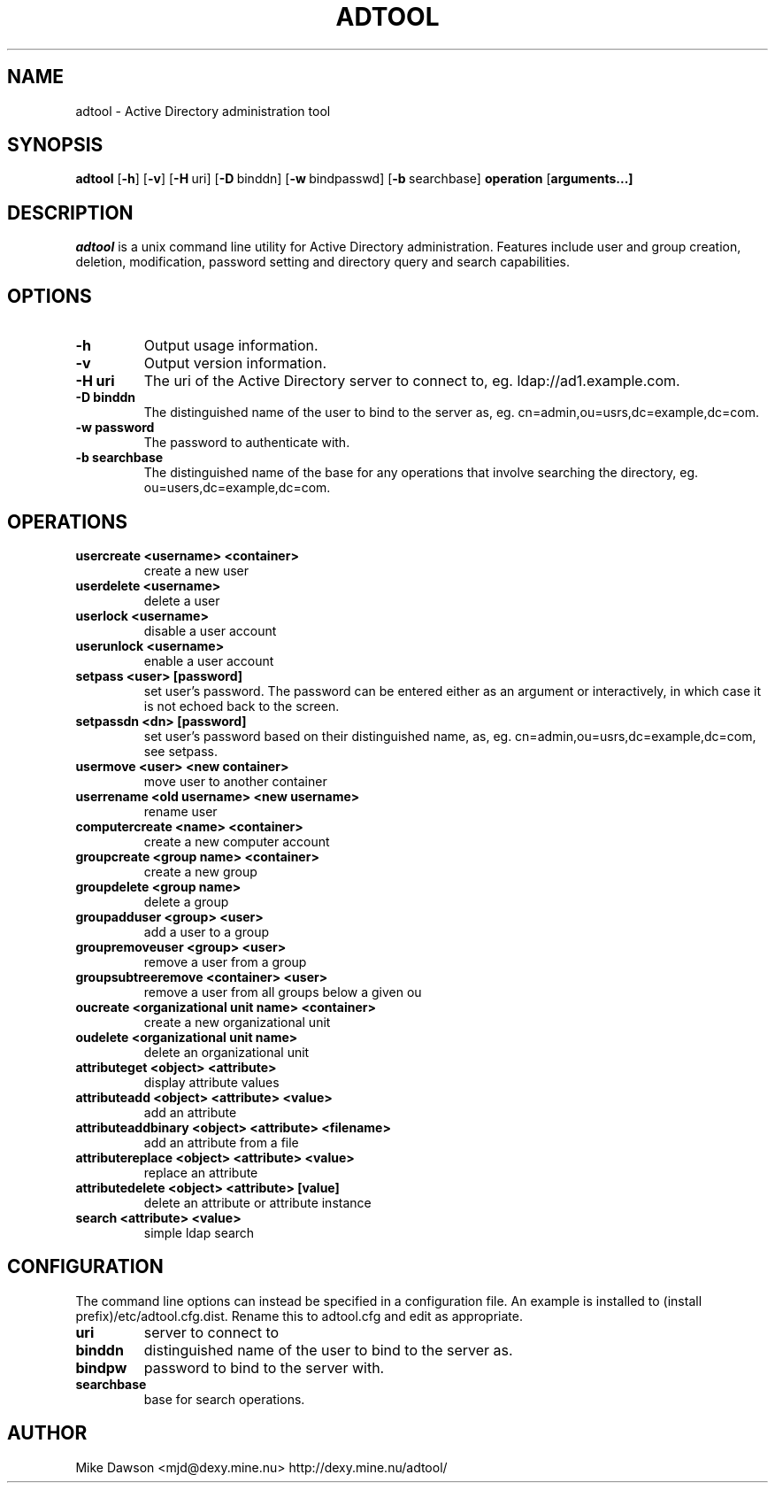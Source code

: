 .TH ADTOOL 1 "October 2002" "adtool 1.2"
.SH NAME
adtool - Active Directory administration tool
.SH SYNOPSIS
.B adtool
[\c
.BR \-h ]
[\c
.BR \-v ]
[\c
.BR \-H \ uri\fR]
[\c
.BR \-D \ binddn\fR]
[\c
.BR \-w \ bindpasswd\fR]
[\c
.BR \-b \ searchbase\fR]
.BR operation
[\c
.BR arguments...]
.SH DESCRIPTION
.I adtool
is a unix command line utility for Active Directory administration.  Features include user and group creation, deletion, modification, password setting and directory query and search capabilities.
.SH OPTIONS
.TP
.B \-h
Output usage information.
.TP
.B \-v
Output version information.
.TP
.B \-H uri
The uri of the Active Directory server to connect to, eg. ldap://ad1.example.com.
.TP
.B \-D binddn
The distinguished name of the user to bind to the server as, eg. cn=admin,ou=usrs,dc=example,dc=com.
.TP
.B \-w password
The password to authenticate with.
.TP
.B \-b searchbase
The distinguished name of the base for any operations that involve searching the directory, eg. ou=users,dc=example,dc=com.
.SH OPERATIONS
.TP
.B usercreate <username> <container>        
create a new user
.TP
.B userdelete <username>
delete a user
.TP
.B userlock <username>                    
disable a user account
.TP
.B userunlock <username>
enable a user account
.TP
.B setpass <user> [password]
set user's password.  The password can be entered either as an argument or interactively, in which case it is not echoed back to the screen.
.TP
.B setpassdn <dn> [password]
set user's password based on their distinguished name, as, eg. cn=admin,ou=usrs,dc=example,dc=com, see setpass.
.TP
.B usermove <user> <new container>
move user to another container
.TP
.B userrename <old username> <new username>
rename user
.TP
.B computercreate <name> <container>        
create a new computer account
.TP
.B groupcreate <group name> <container>
create a new group
.TP
.B groupdelete <group name>
delete a group
.TP
.B groupadduser <group> <user>
add a user to a group
.TP
.B groupremoveuser <group> <user>
remove a user from a group
.TP
.B groupsubtreeremove <container> <user>
remove a user from all groups below a given ou
.TP
.B oucreate <organizational unit name> <container>
create a new organizational unit
.TP
.B oudelete <organizational unit name>
delete an organizational unit
.TP
.B attributeget <object> <attribute>
display attribute values
.TP
.B attributeadd <object> <attribute> <value>
add an attribute
.TP
.B attributeaddbinary <object> <attribute> <filename>
add an attribute from a file
.TP
.B attributereplace <object> <attribute> <value>
replace an attribute
.TP
.B attributedelete <object> <attribute> [value]
delete an attribute or attribute instance
.TP
.B search <attribute> <value>
simple ldap search

.SH CONFIGURATION
The command line options can instead be specified in a configuration file.  An example is installed to (install prefix)/etc/adtool.cfg.dist.  Rename this to adtool.cfg and edit as appropriate.
.TP
.B uri
server to connect to
.TP
.B binddn
distinguished name of the user to bind to the server as.
.TP
.B bindpw
password to bind to the server with.
.TP
.B searchbase
base for search operations.

.SH AUTHOR
Mike Dawson 
<mjd@dexy.mine.nu> 
http://dexy.mine.nu/adtool/

